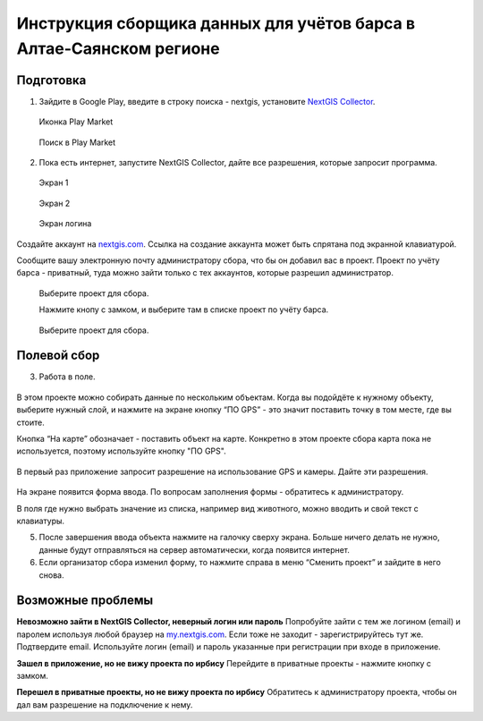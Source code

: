 .. sectionauthor:: Артём Светлов <@nextgis.ru>

.. BarsUser:

Инструкция сборщика данных для учётов барса в Алтае-Саянском регионе
====================================================================

Подготовка
----------

.. _bars_user:

1. Зайдите в Google Play, введите в строку поиска - nextgis, установите `NextGIS Collector <https://play.google.com/store/apps/details?id=com.nextgis.simple_collector>`_.
 .. figure:: _static/ng_collector_googleplay_icon.png
   :name: ng_collector_googleplay_icon
   :align: center
   
   Иконка Play Market
 
  
 .. figure:: _static/ng_collector_googleplay_search.png
   :name: ng_collector_googleplay_search
   :align: center
   :width: 10cm
   
   Поиск в Play Market
  
  
  
2. Пока есть интернет, запустите NextGIS Collector, дайте все разрешения, которые запросит программа.

  
 .. figure:: _static/ng_collector_run_screen1.png
   :name: ng_collector_run_screen1
   :align: center
   :width: 10cm
   
   Экран 1

  
 .. figure:: _static/ng_collector_run_screen2.png
   :name: ng_collector_run_screen2
   :align: center
   :width: 10cm
   
   Экран 2
   
     
 .. figure:: _static/ng_collector_run_screen3login.png
   :name: ng_collector_run_screen3login
   :align: center
   :width: 10cm
   
   Экран логина
   
Создайте аккаунт на `nextgis.com <https://my.nextgis.com>`_. Cсылка на создание аккаунта может быть спрятана под экранной клавиатурой.

Сообщите вашу электронную почту администратору сбора, что бы он добавил вас в проект. Проект по учёту барса - приватный, туда можно зайти только с тех аккаунтов, которые разрешил администратор.

 .. figure:: _static/ng_collector_run_screen4.png
   :name: ng_collector_run_screen4
   :align: center
   :width: 10cm
   
   Выберите проект для сбора.
   
   Нажмите кнопу с замком, и выберите там в списке проект по учёту барса.

 .. figure:: _static/ng_collector_run_screen5.png
   :name: ng_collector_run_screen5
   :align: center
   :width: 10cm
   
   Выберите проект для сбора.
   
   
Полевой сбор
------------
   
3. Работа в поле. 

 .. figure:: _static/ng_collector_run_screen6.png
   :name: ng_collector_run_screen6
   :align: center
   :width: 10cm
   
В этом проекте можно собирать данные по нескольким объектам. Когда вы подойдёте к нужному объекту, выберите нужный слой, и нажмите на экране кнопку “ПО GPS” - это значит поставить точку в том месте, где вы стоите. 

Кнопка “На карте” обозначает - поставить объект на карте. Конкретно в этом проекте сбора карта пока не используется, поэтому используйте кнопку "ПО GPS". 


 .. figure:: _static/ng_collector_run_screen6permission.png
   :name: ng_collector_run_screen6permission
   :align: center
   :width: 10cm
   
В первый раз приложение запросит разрешение на использование GPS и камеры. Дайте эти разрешения.


 .. figure:: _static/ng_collector_run_screen7.png
   :name: ng_collector_run_screen7
   :align: center
   :width: 10cm
   
На экране появится форма ввода. По вопросам заполнения формы - обратитесь к администратору. 

В поля где нужно выбрать значение из списка, например вид животного, можно вводить и свой текст с клавиатуры.

5. После завершения ввода объекта нажмите на галочку сверху экрана. Больше ничего делать не нужно, данные будут отправляться на сервер автоматически, когда появится интернет. 


6. Если организатор сбора изменил форму, то нажмите справа в меню “Сменить проект” и зайдите в него снова. 

Возможные проблемы
------------------

**Невозможно зайти в NextGIS Collector, неверный логин или пароль**
Попробуйте зайти с тем же логином (email) и паролем используя любой браузер на `my.nextgis.com <https://my.nextgis.com>`_. Если тоже не заходит - зарегистрируйтесь тут же. Подтвердите email. Используйте логин (email) и пароль указанные при регистрации при входе в приложение.

**Зашел в приложение, но не вижу проекта по ирбису**
Перейдите в приватные проекты - нажмите кнопку с замком.

**Перешел в приватные проекты, но не вижу проекта по ирбису**
Обратитесь к администратору проекта, чтобы он дал вам разрешение на подключение к нему.



